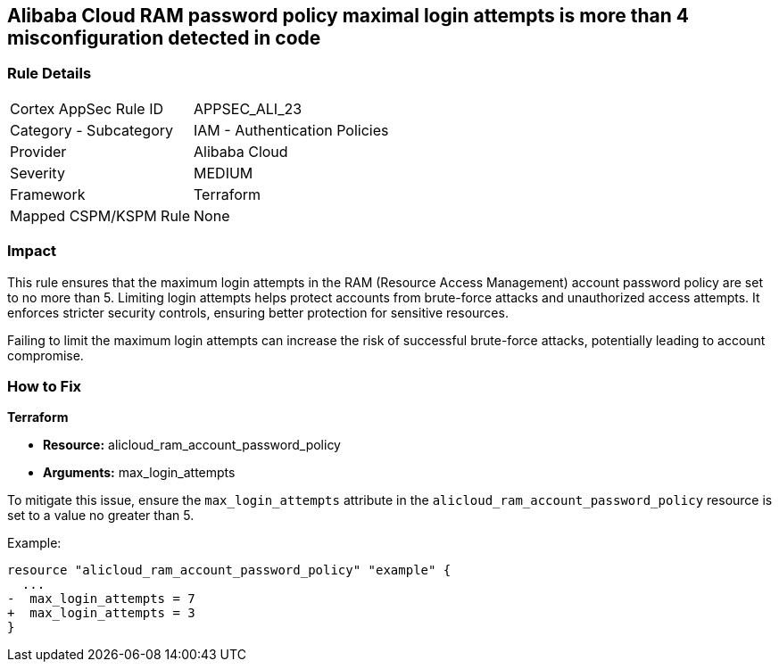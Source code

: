 == Alibaba Cloud RAM password policy maximal login attempts is more than 4 misconfiguration detected in code


=== Rule Details

[cols="1,2"]
|===
|Cortex AppSec Rule ID |APPSEC_ALI_23
|Category - Subcategory |IAM - Authentication Policies
|Provider |Alibaba Cloud
|Severity |MEDIUM
|Framework |Terraform
|Mapped CSPM/KSPM Rule |None
|===
 



=== Impact
This rule ensures that the maximum login attempts in the RAM (Resource Access Management) account password policy are set to no more than 5. Limiting login attempts helps protect accounts from brute-force attacks and unauthorized access attempts. It enforces stricter security controls, ensuring better protection for sensitive resources.

Failing to limit the maximum login attempts can increase the risk of successful brute-force attacks, potentially leading to account compromise.

=== How to Fix


*Terraform* 

* *Resource:* alicloud_ram_account_password_policy
* *Arguments:* max_login_attempts

To mitigate this issue, ensure the `max_login_attempts` attribute in the `alicloud_ram_account_password_policy` resource is set to a value no greater than 5.

Example:

[source,go]
----
resource "alicloud_ram_account_password_policy" "example" {
  ...
-  max_login_attempts = 7
+  max_login_attempts = 3
}
----

